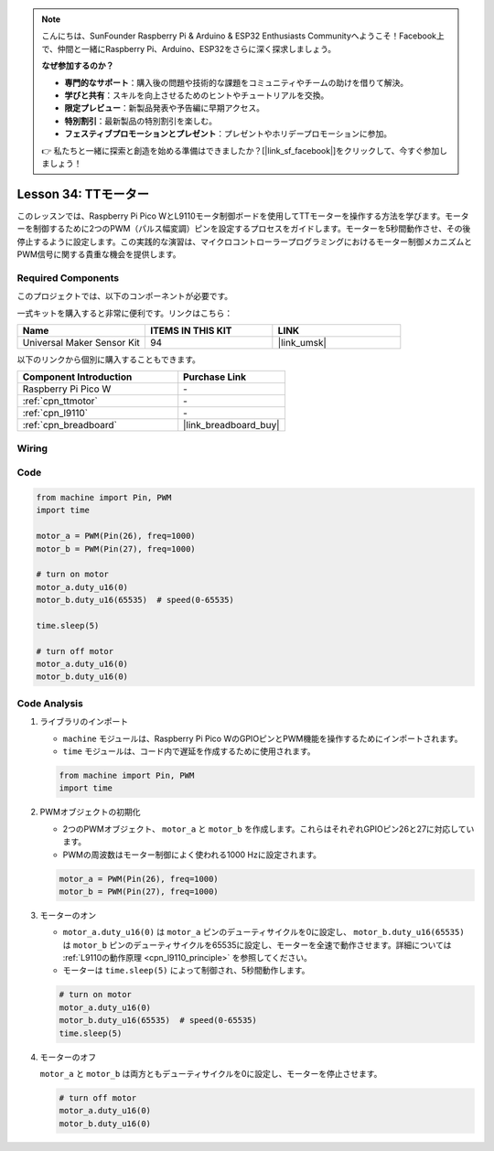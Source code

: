 .. note::

    こんにちは、SunFounder Raspberry Pi & Arduino & ESP32 Enthusiasts Communityへようこそ！Facebook上で、仲間と一緒にRaspberry Pi、Arduino、ESP32をさらに深く探求しましょう。

    **なぜ参加するのか？**

    - **専門的なサポート**：購入後の問題や技術的な課題をコミュニティやチームの助けを借りて解決。
    - **学びと共有**：スキルを向上させるためのヒントやチュートリアルを交換。
    - **限定プレビュー**：新製品発表や予告編に早期アクセス。
    - **特別割引**：最新製品の特別割引を楽しむ。
    - **フェスティブプロモーションとプレゼント**：プレゼントやホリデープロモーションに参加。

    👉 私たちと一緒に探索と創造を始める準備はできましたか？[|link_sf_facebook|]をクリックして、今すぐ参加しましょう！
.. _pico_lesson34_motor:

Lesson 34: TTモーター
==================================

このレッスンでは、Raspberry Pi Pico WとL9110モータ制御ボードを使用してTTモーターを操作する方法を学びます。モーターを制御するために2つのPWM（パルス幅変調）ピンを設定するプロセスをガイドします。モーターを5秒間動作させ、その後停止するように設定します。この実践的な演習は、マイクロコントローラープログラミングにおけるモーター制御メカニズムとPWM信号に関する貴重な機会を提供します。

Required Components
--------------------------

このプロジェクトでは、以下のコンポーネントが必要です。

一式キットを購入すると非常に便利です。リンクはこちら：

.. list-table::
    :widths: 20 20 20
    :header-rows: 1

    *   - Name    
        - ITEMS IN THIS KIT
        - LINK
    *   - Universal Maker Sensor Kit
        - 94
        - |link_umsk|

以下のリンクから個別に購入することもできます。

.. list-table::
    :widths: 30 20
    :header-rows: 1

    *   - Component Introduction
        - Purchase Link

    *   - Raspberry Pi Pico W
        - \-
    *   - :ref:`cpn_ttmotor`
        - \-
    *   - :ref:`cpn_l9110`
        - \-
    *   - :ref:`cpn_breadboard`
        - |link_breadboard_buy|


Wiring
---------------------------

.. image:: img/Lesson_34_Motor_pico_bb.png
    :width: 100%


Code
---------------------------

.. code-block:: python

   from machine import Pin, PWM
   import time
   
   motor_a = PWM(Pin(26), freq=1000)
   motor_b = PWM(Pin(27), freq=1000)
   
   # turn on motor
   motor_a.duty_u16(0)
   motor_b.duty_u16(65535)  # speed(0-65535)
   
   time.sleep(5)
   
   # turn off motor
   motor_a.duty_u16(0)
   motor_b.duty_u16(0)

Code Analysis
---------------------------

#. ライブラリのインポート

   - ``machine`` モジュールは、Raspberry Pi Pico WのGPIOピンとPWM機能を操作するためにインポートされます。
   - ``time`` モジュールは、コード内で遅延を作成するために使用されます。

   .. raw:: html

      <br/>

   .. code-block:: python

      from machine import Pin, PWM
      import time

#. PWMオブジェクトの初期化

   - 2つのPWMオブジェクト、 ``motor_a`` と ``motor_b`` を作成します。これらはそれぞれGPIOピン26と27に対応しています。
   - PWMの周波数はモーター制御によく使われる1000 Hzに設定されます。

   .. raw:: html

      <br/>

   .. code-block:: python

      motor_a = PWM(Pin(26), freq=1000)
      motor_b = PWM(Pin(27), freq=1000)

#. モーターのオン

   - ``motor_a.duty_u16(0)`` は ``motor_a`` ピンのデューティサイクルを0に設定し、 ``motor_b.duty_u16(65535)`` は ``motor_b`` ピンのデューティサイクルを65535に設定し、モーターを全速で動作させます。詳細については :ref:`L9110の動作原理 <cpn_l9110_principle>` を参照してください。
   - モーターは ``time.sleep(5)`` によって制御され、5秒間動作します。

   .. raw:: html

      <br/>

   .. code-block:: python

      # turn on motor
      motor_a.duty_u16(0)
      motor_b.duty_u16(65535)  # speed(0-65535)
      time.sleep(5)

#. モーターのオフ

   ``motor_a`` と ``motor_b`` は両方ともデューティサイクルを0に設定し、モーターを停止させます。

   .. code-block:: python

      # turn off motor
      motor_a.duty_u16(0)
      motor_b.duty_u16(0)